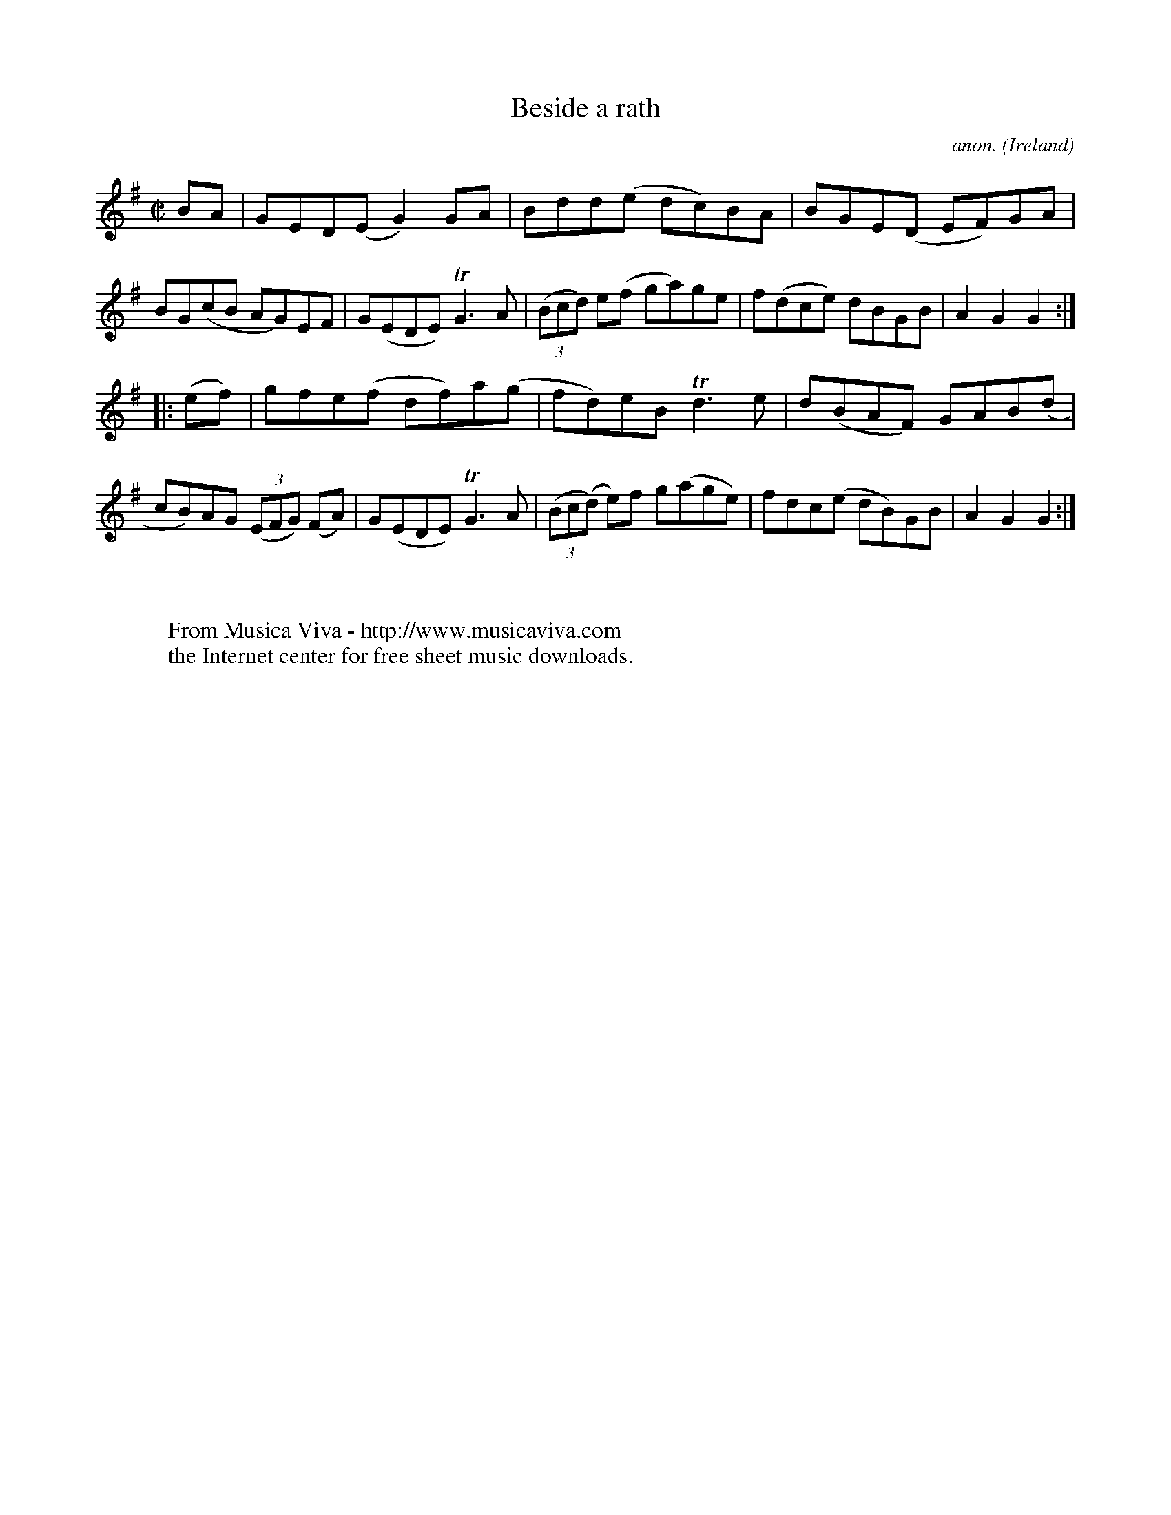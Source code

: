 X:943
T:Beside a rath
C:anon.
O:Ireland
B:Francis O'Neill: "The Dance Music of Ireland" (1907) no. 943
R:Hornpipe
Z:Transcribed by Frank Nordberg - http://www.musicaviva.com
F:http://www.musicaviva.com/abc/tunes/ireland/oneill-1001/0943/oneill-1001-0943-1.abc
m:Tn3 = n(3n/o/n/ m/n/
M:C|
L:1/8
K:G
BA|GED(E G2)GA|Bdd(e dc)BA|BGE(D EF)GA|BG(cB AG)EF|G(EDE) TG3A|(3(Bcd) e(f ga)ge|f(dce) dBGB|A2G2G2:|
|:(ef)|gfe(f df)a(g|fd)eB Td3e|d(BAF) GAB(d|cB)AG (3(EFG) (FA)|G(EDE) TG3A|(3(Bc(d) e)f g(age)|fdc(e dB)GB|A2G2G2:|
W:
W:
W:  From Musica Viva - http://www.musicaviva.com
W:  the Internet center for free sheet music downloads.
